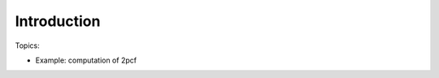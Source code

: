 *****************************
Introduction
*****************************

Topics:

- Example: computation of 2pcf